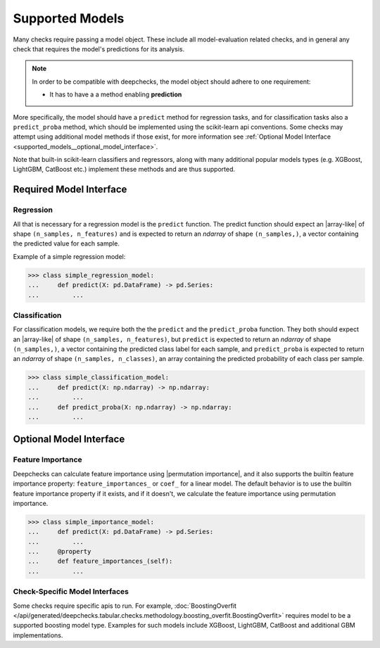 .. _supported_models:

====================
Supported Models
====================

Many checks require passing a model object. These include all model-evaluation related checks,
and in general any check that requires the model's predictions for its analysis.

.. Note::
    In order to be compatible with deepchecks, the model object should adhere to one requirement:

    - It has to have a a method enabling **prediction**

More specifically, the model should have a ``predict`` method for regression tasks, 
and for classification tasks also a ``predict_proba`` method, 
which should be implemented using the scikit-learn api conventions. 
Some checks may attempt using additional model methods if those exist, 
for more information see :ref:`Optional Model Interface <supported_models__optional_model_interface>`.

Note that built-in scikit-learn classifiers and regressors, 
along with many additional popular models types (e.g. XGBoost, LightGBM, CatBoost etc.) implement these methods 
and are thus supported.


Required Model Interface
==========================

Regression
----------

All that is necessary for a regression model is the ``predict`` function.
The predict function should expect an |array-like|  of shape ``(n_samples, n_features)``
and is expected to return an `ndarray` of shape ``(n_samples,)``, a vector containing the predicted value for each sample.

Example of a simple regression model:

>>> class simple_regression_model:
...     def predict(X: pd.DataFrame) -> pd.Series:
...         ...

Classification
--------------

For classification models, we require both the  the ``predict`` and the ``predict_proba`` function.
They both should expect an |array-like| of shape ``(n_samples, n_features)``, but ``predict``
is expected to return an `ndarray` of shape ``(n_samples,)``, a vector containing the predicted class label for each sample, and ``predict_proba``
is expected to return an `ndarray` of shape ``(n_samples, n_classes)``, an array containing the predicted probability of each class per sample.



>>> class simple_classification_model:
...     def predict(X: np.ndarray) -> np.ndarray:
...         ...
...     def predict_proba(X: np.ndarray) -> np.ndarray:
...         ...


.. _supported_models__optional_model_interface:

Optional Model Interface 
===========================

Feature Importance
-------------------

Deepchecks can calculate feature importance using |permutation importance|, and it also supports the builtin feature importance property: ``feature_importances_`` or ``coef_`` for a linear model.
The default behavior is to use the builtin feature importance property if it exists, and if it doesn't, we calculate the feature importance using permutation importance.


>>> class simple_importance_model:
...     def predict(X: pd.DataFrame) -> pd.Series:
...         ...
...     @property
...     def feature_importances_(self):
...         ...

Check-Specific Model Interfaces
--------------------------------

Some checks require specific apis to run. For example, :doc:`BoostingOverfit </api/generated/deepchecks.tabular.checks.methodology.boosting_overfit.BoostingOverfit>`
requires model to be a supported boosting model type. Examples for such models include XGBoost, LightGBM, CatBoost and additional GBM implementations.

..
    external links to open in new window

.. |array-like| raw:: html

    <a href="https://scikit-learn.org/stable/glossary.html#term-array-like" target="_blank">array-like</a>

.. |permutation importance| raw:: html

    <a href="https://scikit-learn.org/stable/modules/permutation_importance.html" target="_blank">sklearn permutation_importance</a>
